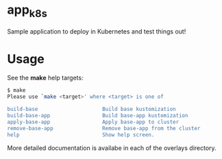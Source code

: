 * app_k8s

Sample application to deploy in Kubernetes and test things out!

* Usage

See the *make* help targets:

#+begin_src sh
$ make
Please use `make <target>' where <target> is one of

build-base                     Build base kustomization
build-base-app                 Build base-app kustomization
apply-base-app                 Apply base-app to cluster
remove-base-app                Remove base-app from the cluster
help                           Show help screen.
#+end_src

More detailed documentation is availabe in each of the overlays
directory.
